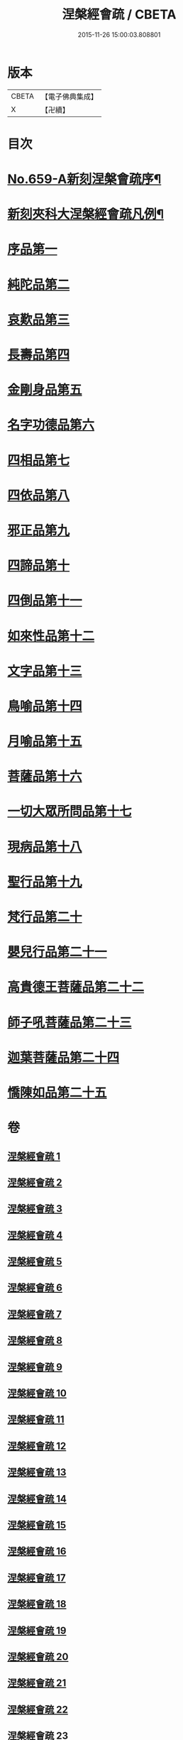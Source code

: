 #+TITLE: 涅槃經會疏 / CBETA
#+DATE: 2015-11-26 15:00:03.808801
* 版本
 |     CBETA|【電子佛典集成】|
 |         X|【卍續】    |

* 目次
* [[file:KR6g0016_001.txt::001-0316b1][No.659-A新刻涅槃會疏序¶]]
* [[file:KR6g0016_001.txt::0316c7][新刻夾科大涅槃經會疏凡例¶]]
* [[file:KR6g0016_001.txt::0317c3][序品第一]]
* [[file:KR6g0016_002.txt::002-0339b2][純陀品第二]]
* [[file:KR6g0016_002.txt::0358b4][哀歎品第三]]
* [[file:KR6g0016_003.txt::003-0375a2][長壽品第四]]
* [[file:KR6g0016_003.txt::0389a22][金剛身品第五]]
* [[file:KR6g0016_003.txt::0395a17][名字功德品第六]]
* [[file:KR6g0016_004.txt::004-0396c8][四相品第七]]
* [[file:KR6g0016_006.txt::006-0419b2][四依品第八]]
* [[file:KR6g0016_007.txt::007-0434c11][邪正品第九]]
* [[file:KR6g0016_007.txt::0439c16][四諦品第十]]
* [[file:KR6g0016_007.txt::0441b21][四倒品第十一]]
* [[file:KR6g0016_008.txt::008-0442c10][如來性品第十二]]
* [[file:KR6g0016_008.txt::0460b15][文字品第十三]]
* [[file:KR6g0016_008.txt::0463b9][鳥喻品第十四]]
* [[file:KR6g0016_009.txt::009-0467c3][月喻品第十五]]
* [[file:KR6g0016_009.txt::0470c3][菩薩品第十六]]
* [[file:KR6g0016_010.txt::010-0484b17][一切大眾所問品第十七]]
* [[file:KR6g0016_010.txt::0493a7][現病品第十八]]
* [[file:KR6g0016_011.txt::011-0499b3][聖行品第十九]]
* [[file:KR6g0016_014.txt::014-0542b3][梵行品第二十]]
* [[file:KR6g0016_018.txt::0603b14][嬰兒行品第二十一]]
* [[file:KR6g0016_019.txt::019-0606a3][高貴德王菩薩品第二十二]]
* [[file:KR6g0016_025.txt::025-0675b3][師子吼菩薩品第二十三]]
* [[file:KR6g0016_031.txt::031-0753a3][迦葉菩薩品第二十四]]
* [[file:KR6g0016_035.txt::035-0822a5][憍陳如品第二十五]]
* 卷
** [[file:KR6g0016_001.txt][涅槃經會疏 1]]
** [[file:KR6g0016_002.txt][涅槃經會疏 2]]
** [[file:KR6g0016_003.txt][涅槃經會疏 3]]
** [[file:KR6g0016_004.txt][涅槃經會疏 4]]
** [[file:KR6g0016_005.txt][涅槃經會疏 5]]
** [[file:KR6g0016_006.txt][涅槃經會疏 6]]
** [[file:KR6g0016_007.txt][涅槃經會疏 7]]
** [[file:KR6g0016_008.txt][涅槃經會疏 8]]
** [[file:KR6g0016_009.txt][涅槃經會疏 9]]
** [[file:KR6g0016_010.txt][涅槃經會疏 10]]
** [[file:KR6g0016_011.txt][涅槃經會疏 11]]
** [[file:KR6g0016_012.txt][涅槃經會疏 12]]
** [[file:KR6g0016_013.txt][涅槃經會疏 13]]
** [[file:KR6g0016_014.txt][涅槃經會疏 14]]
** [[file:KR6g0016_015.txt][涅槃經會疏 15]]
** [[file:KR6g0016_016.txt][涅槃經會疏 16]]
** [[file:KR6g0016_017.txt][涅槃經會疏 17]]
** [[file:KR6g0016_018.txt][涅槃經會疏 18]]
** [[file:KR6g0016_019.txt][涅槃經會疏 19]]
** [[file:KR6g0016_020.txt][涅槃經會疏 20]]
** [[file:KR6g0016_021.txt][涅槃經會疏 21]]
** [[file:KR6g0016_022.txt][涅槃經會疏 22]]
** [[file:KR6g0016_023.txt][涅槃經會疏 23]]
** [[file:KR6g0016_024.txt][涅槃經會疏 24]]
** [[file:KR6g0016_025.txt][涅槃經會疏 25]]
** [[file:KR6g0016_026.txt][涅槃經會疏 26]]
** [[file:KR6g0016_027.txt][涅槃經會疏 27]]
** [[file:KR6g0016_028.txt][涅槃經會疏 28]]
** [[file:KR6g0016_029.txt][涅槃經會疏 29]]
** [[file:KR6g0016_030.txt][涅槃經會疏 30]]
** [[file:KR6g0016_031.txt][涅槃經會疏 31]]
** [[file:KR6g0016_032.txt][涅槃經會疏 32]]
** [[file:KR6g0016_033.txt][涅槃經會疏 33]]
** [[file:KR6g0016_034.txt][涅槃經會疏 34]]
** [[file:KR6g0016_035.txt][涅槃經會疏 35]]
** [[file:KR6g0016_036.txt][涅槃經會疏 36]]

